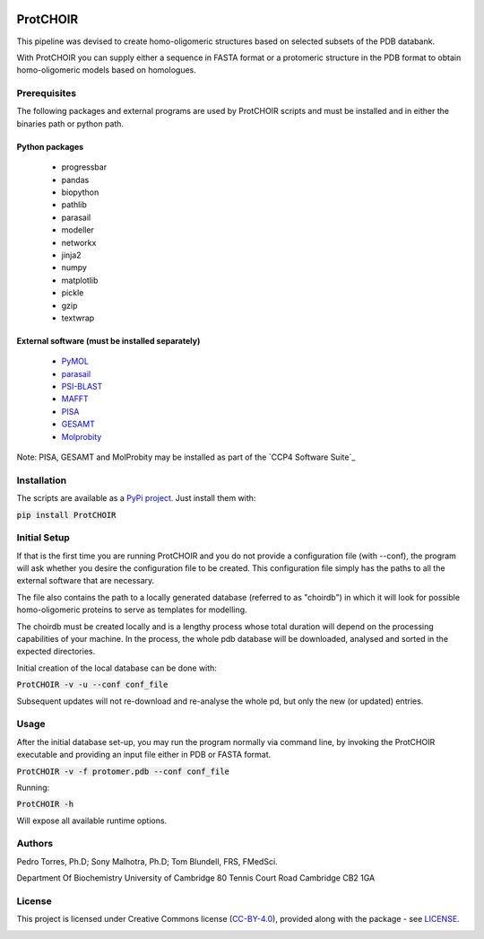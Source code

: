 .. image:: ./ProtCHOIR/Contents/ProtCHOIR.svg
ProtCHOIR
############

This pipeline was devised to create homo-oligomeric structures based on selected subsets of the PDB databank.

With ProtCHOIR you can supply either a sequence in FASTA format or a protomeric structure in the PDB format to obtain homo-oligomeric models based on homologues.


Prerequisites
*************

The following packages and external programs are used by ProtCHOIR scripts and must be installed and in either the binaries path or python path.

Python packages
===============

  - progressbar
  - pandas
  - biopython
  - pathlib
  - parasail
  - modeller
  - networkx
  - jinja2
  - numpy
  - matplotlib
  - pickle
  - gzip
  - textwrap


External software (must be installed separately)
================================================

  - `PyMOL`_
  - `parasail`_
  - `PSI-BLAST`_
  - `MAFFT`_
  - `PISA`_
  - `GESAMT`_
  - `Molprobity`_


.. _`PyMol`: https://sourceforge.net/projects/pymol/
.. _`parasail`: https://github.com/jeffdaily/parasail
.. _`PSI-BLAST`: https://blast.ncbi.nlm.nih.gov/Blast.cgi?CMD=Web&PAGE_TYPE=BlastDocs&DOC_TYPE=Download
.. _`MAFFT`: https://mafft.cbrc.jp/alignment/software/
.. _`PISA`: http://www.ccp4.ac.uk
.. _`GESAMT`: http://www.ccp4.ac.uk
.. _`Molprobity`: http://www.ccp4.ac.uk

Note: PISA, GESAMT and MolProbity may be installed as part of the `CCP4 Software Suite`_

.. _`CCP4`: http://www.ccp4.ac.uk


Installation
************
The scripts are available as a `PyPi project`_. Just install them with:

.. _`PyPi project`: https://pypi.org/project/ProtCHOIR/


:code:`pip install ProtCHOIR`


Initial Setup
*************
If that is the first time you are running ProtCHOIR and you do not provide a configuration file (with --conf), the program will ask whether you desire the configuration file to be created.
This configuration file simply has the paths to all the external software that are necessary.

The file also contains the path to a locally generated database (referred to as "choirdb") in which it will look for possible homo-oligomeric proteins to serve as templates for modelling.

The choirdb must be created locally and is a lengthy process whose total duration will depend on the processing capabilities of your machine. In the process, the whole pdb database will be downloaded, analysed and sorted in the expected directories.

Initial creation of the local database can be done with:

:code:`ProtCHOIR -v -u --conf conf_file`

Subsequent updates will not re-download and re-analyse the whole pd, but only the new (or updated) entries.

Usage
*****
After the initial database set-up, you may run the program normally via command line, by invoking the ProtCHOIR executable and providing an input file either in PDB or FASTA format.

:code:`ProtCHOIR -v -f protomer.pdb --conf conf_file`

Running:

:code:`ProtCHOIR -h`

Will expose all available runtime options.

Authors
*******
Pedro Torres, Ph.D;
Sony Malhotra, Ph.D;
Tom Blundell, FRS, FMedSci.

Department Of Biochemistry
University of Cambridge
80 Tennis Court Road
Cambridge CB2 1GA



License
*******

This project is licensed under Creative Commons license (CC-BY-4.0_), provided along with the package - see `LICENSE`_.

.. _LICENSE: https://github.com/monteirotorres/ProtCHOIR/blob/master/LICENSE.txt

.. _CC-BY-4.0: https://creativecommons.org/licenses/by/4.0/

.. image:: https://mirrors.creativecommons.org/presskit/buttons/88x31/svg/by.svg
  :target: https://creativecommons.org/licenses/by/4.0/
